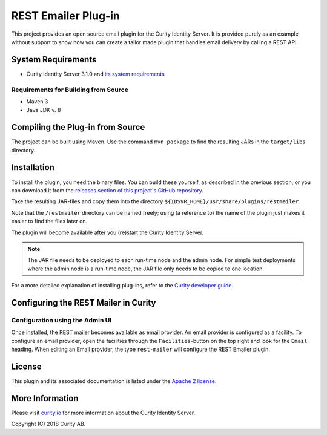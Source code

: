 REST Emailer Plug-in
====================

.. image:: https://travis-ci.org/curityio/emailer-rest-plugin.svg?branch=dev
     :target: https://travis-ci.org/curityio/emailer-rest-plugin

This project provides an open source email plugin for the Curity Identity Server. It is provided purely as an example without support to show how you can create a tailor made plugin that handles email delivery by calling a REST API.

System Requirements
~~~~~~~~~~~~~~~~~~~
* Curity Identity Server 3.1.0 and `its system requirements <https://developer.curity.io/docs/latest/system-admin-guide/system-requirements.html>`_

Requirements for Building from Source
"""""""""""""""""""""""""""""""""""""
* Maven 3
* Java JDK v. 8

Compiling the Plug-in from Source
~~~~~~~~~~~~~~~~~~~~~~~~~~~~~~~~~
The project can be built using Maven. Use the command ``mvn package`` to find the resulting JARs in the ``target/libs`` directory.

Installation
~~~~~~~~~~~~
To install the plugin, you need the binary files. You can build these yourself, as described in the previous section, or
you can download it from the `releases section of this project's GitHub repository <https://github.com/curityio/rest-mailer/releases>`_.

Take the resulting JAR-files and copy them into the directory ``${IDSVR_HOME}/usr/share/plugins/restmailer``.

Note that the ``/restmailer`` directory can be named freely; using (a reference to) the name of the plugin just makes it
easier to find the files later on.

The plugin will become available after you (re)start the Curity Identity Server.

.. note::

    The JAR file needs to be deployed to each run-time node and the admin node. For simple test deployments where the admin node is a run-time node, the JAR file only needs to be copied to one location.

For a more detailed explanation of installing plug-ins, refer to the `Curity developer guide <https://developer.curity.io/docs/latest/developer-guide/plugins/index.html#plugin-installation>`_.

Configuring the REST Mailer in Curity
~~~~~~~~~~~~~~~~~~~~~~~~~~~~~~~~~~~~~

Configuration using the Admin UI
""""""""""""""""""""""""""""""""
Once installed, the REST mailer becomes available as email provider. An email provider is configured as a facility. To configure an email provider, open the facilities through
the ``Facilities``-button on the top right and look for the ``Email`` heading. When editing an Email provider, the type ``rest-mailer`` will configure the REST Emailer plugin.


License
~~~~~~~

This plugin and its associated documentation is listed under the `Apache 2 license <LICENSE>`_.

More Information
~~~~~~~~~~~~~~~~

Please visit `curity.io <https://curity.io/>`_ for more information about the Curity Identity Server.

Copyright (C) 2018 Curity AB.
